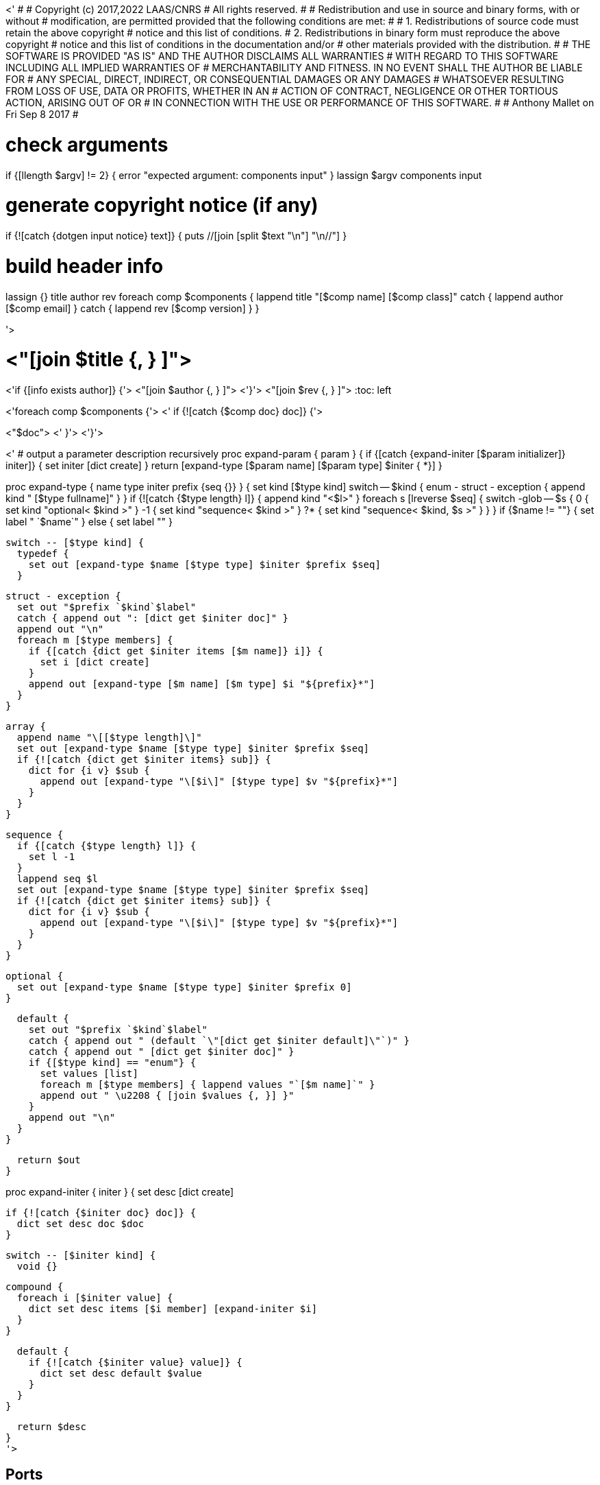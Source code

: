 <'
#
# Copyright (c) 2017,2022 LAAS/CNRS
# All rights reserved.
#
# Redistribution  and  use  in  source  and binary  forms,  with  or  without
# modification, are permitted provided that the following conditions are met:
#
#   1. Redistributions of  source  code must retain the  above copyright
#      notice and this list of conditions.
#   2. Redistributions in binary form must reproduce the above copyright
#      notice and  this list of  conditions in the  documentation and/or
#      other materials provided with the distribution.
#
# THE SOFTWARE  IS PROVIDED "AS IS"  AND THE AUTHOR  DISCLAIMS ALL WARRANTIES
# WITH  REGARD   TO  THIS  SOFTWARE  INCLUDING  ALL   IMPLIED  WARRANTIES  OF
# MERCHANTABILITY AND  FITNESS.  IN NO EVENT  SHALL THE AUTHOR  BE LIABLE FOR
# ANY  SPECIAL, DIRECT,  INDIRECT, OR  CONSEQUENTIAL DAMAGES  OR  ANY DAMAGES
# WHATSOEVER  RESULTING FROM  LOSS OF  USE, DATA  OR PROFITS,  WHETHER  IN AN
# ACTION OF CONTRACT, NEGLIGENCE OR  OTHER TORTIOUS ACTION, ARISING OUT OF OR
# IN CONNECTION WITH THE USE OR PERFORMANCE OF THIS SOFTWARE.
#
#                                           Anthony Mallet on Fri Sep  8 2017
#

# check arguments
if {[llength $argv] != 2} { error "expected argument: components input" }
lassign $argv components input

# generate copyright notice (if any)
if {![catch {dotgen input notice} text]} {
  puts //[join [split $text "\n"] "\n//"]
}

# build header info
lassign {} title author rev
foreach comp $components {
  lappend title "[$comp name] [$comp class]"
  catch { lappend author [$comp email] }
  catch { lappend rev [$comp version] }
}

'>

// This file was generated from <"$input"> by the <"[dotgen template name]">
// template. Manual changes should be preserved, although they should
// rather be added to the "doc" attributes of the genom objects defined in
// <"$input">.

= <"[join $title {, } ]">
<'if {[info exists author]} {'>
<"[join $author {, } ]">
<'}'>
<"[join $rev {, } ]">
:toc: left

// fix default asciidoctor stylesheet issue #2407 and add hr clear rule
ifdef::backend-html5[]
[pass]
++++
<link rel="stylesheet" href="data:text/css,p{font-size: inherit !important}" >
<link rel="stylesheet" href="data:text/css,hr{clear: both}" >
++++
endif::[]

<'foreach comp $components {'>
<'  if {![catch {$comp doc} doc]} {'>

<"$doc">
<'  }'>
<'}'>

<'
# output a parameter description recursively
proc expand-param { param } {
  if {[catch {expand-initer [$param initializer]} initer]} {
    set initer [dict create]
  }
  return [expand-type [$param name] [$param type] $initer { *}]
}

proc expand-type { name type initer prefix {seq {}} } {
  set kind [$type kind]
  switch -- $kind {
    enum - struct - exception { append kind " [$type fullname]" }
  }
  if {![catch {$type length} l]} {
    append kind "<$l>"
  }
  foreach s [lreverse $seq] {
    switch -glob -- $s {
      0  { set kind "optional< $kind >" }
      -1 { set kind "sequence< $kind >" }
      ?* { set kind "sequence< $kind, $s >" }
    }
  }
  if {$name != ""} { set label " `$name`" } else { set label "" }

  switch -- [$type kind] {
    typedef {
      set out [expand-type $name [$type type] $initer $prefix $seq]
    }

    struct - exception {
      set out "$prefix `$kind`$label"
      catch { append out ": [dict get $initer doc]" }
      append out "\n"
      foreach m [$type members] {
        if {[catch {dict get $initer items [$m name]} i]} {
          set i [dict create]
        }
        append out [expand-type [$m name] [$m type] $i "${prefix}*"]
      }
    }

    array {
      append name "\[[$type length]\]"
      set out [expand-type $name [$type type] $initer $prefix $seq]
      if {![catch {dict get $initer items} sub]} {
        dict for {i v} $sub {
          append out [expand-type "\[$i\]" [$type type] $v "${prefix}*"]
        }
      }
    }

    sequence {
      if {[catch {$type length} l]} {
        set l -1
      }
      lappend seq $l
      set out [expand-type $name [$type type] $initer $prefix $seq]
      if {![catch {dict get $initer items} sub]} {
        dict for {i v} $sub {
          append out [expand-type "\[$i\]" [$type type] $v "${prefix}*"]
        }
      }
    }

    optional {
      set out [expand-type $name [$type type] $initer $prefix 0]
    }

    default {
      set out "$prefix `$kind`$label"
      catch { append out " (default `\"[dict get $initer default]\"`)" }
      catch { append out " [dict get $initer doc]" }
      if {[$type kind] == "enum"} {
        set values [list]
        foreach m [$type members] { lappend values "`[$m name]`" }
        append out " \u2208 { [join $values {, }] }"
      }
      append out "\n"
    }
  }

  return $out
}

proc expand-initer { initer } {
  set desc [dict create]

  if {![catch {$initer doc} doc]} {
    dict set desc doc $doc
  }

  switch -- [$initer kind] {
    void {}

    compound {
      foreach i [$initer value] {
        dict set desc items [$i member] [expand-initer $i]
      }
    }

    default {
      if {![catch {$initer value} value]} {
        dict set desc default $value
      }
    }
  }

  return $desc
}
'>

== Ports

<'foreach comp $components {'>
<'  foreach port [$comp ports] {'>
<'     set multiple [expr {[$port kind] == "multiple"?"multiple ":""}] '>

[[<"[$port name]">]]
=== <"[$port name]"> (<"$multiple"><"[$port dir]">)


[role="small", width="50%", float="right", cols="1"]
|===
a|.Data structure
[disc]
<"[expand-type [$port name] [$port datatype] {} { *}]">
|===

<'    if {![catch {$port doc} doc]} {'>
<"$doc">

<'    }'>
'''
<'  }'>
<'}'>

== Services
<'foreach comp $components {'>
<'  foreach service [$comp services] {'>

[[<"[$service name]">]]
=== <"[$service name]"> (<"[$service kind]">)

<'    if {[llength [$service parameter]] || [llength [$service throws]] ||'>
<'        ![catch {$service task}] || [llength [$service interrupts]]} {'>
[role="small", width="50%", float="right", cols="1"]
|===
<'      if {[llength [$service parameter in inout]]} {'>
a|.Inputs
[disc]
<'        foreach i [$service parameter in inout] {'>
<"[expand-param $i]">
<'        }'>
<'      }'>
<'      if {[llength [$service parameter inout out]]} {'>
a|.Outputs
[disc]
<'        foreach i [$service parameter inout out] {'>
<"[expand-param $i]">
<'        }'>
<'      }'>
<'      if {[llength [$service throws]]} {'>
a|.Throws
[disc]
<'        foreach e [$service throws] {'>
<"[expand-type {} $e {} { *}]">
<'        }'>
<'      }'>
<'      if {![catch {$service task}] || [llength [$service interrupts]]} {'>
a|.Context
[disc]
<'        if {![catch {$service task} t]} {'>
  * In task `<<<"[$t name]">>>`
<'          if {![catch {$t period} p]} {'>
  (frequency <"[expr {1/[$p value]}]"> _Hz_)
<'          }'>
<'          set plist [list]'>
<'          foreach codel [$service codels] {'>
<'            foreach param [$codel parameters port] {'>
<'              lappend plist [$param port]'>
<'            }'>
<'          }'>
<'          foreach p [lsort -unique $plist] {'>
<'            if {[$p dir] == "out"} {'>
  * Updates port `<<<"[$p name]">>>`
<'            } else {'>
  * Reads port `<<<"[$p name]">>>`
<'            }'>
<'          }'>
<'        }'>
<'        if {[llength [$service interrupts]]} {'>
<'          foreach i [$service interrupts] {'>
  * Interrupts `<<<"[$i name]">>>`
<'          }'>
<'        }'>
<'      }'>
|===
<'    }'>

<'    if {![catch {$service doc} doc]} {'>
<"$doc">

<'    }'>
'''
<'  }'>
<'}'>

== Tasks
<'foreach comp $components {'>
<'  foreach task [$comp tasks] {'>

[[<"[$task name]">]]
=== <"[$task name]">

[role="small", width="50%", float="right", cols="1"]
|===
a|.Context
[disc]
<'    if {![catch {$task period} p]} {'>
  * Frequency <"[expr {1/[$p value]}]"> _Hz_
<'    } else {'>
  * Free running
<'    }'>
<'    set plist [list]'>
<'    foreach codel [$task codels] {'>
<'      foreach param [$codel parameters port] {'>
<'        lappend plist [$param port]'>
<'      }'>
<'    }'>
<'    foreach p [lsort -unique $plist] {'>
<'      if {[$p dir] == "out"} {'>
* Updates port `<<<"[$p name]">>>`
<'      } else {'>
* Reads port `<<<"[$p name]">>>`
<'      }'>
<'    }'>
<'    if {[llength [$task throws]]} {'>
a|.Throws
[disc]
<'      foreach e [$task throws] {'>
<"[expand-type {} $e {} { *}]">
<'      }'>
<'    }'>
|===

<'    if {![catch {$task doc} doc]} {'>
<"$doc">

<'    }'>
'''
<'  }'>
<'}'>
